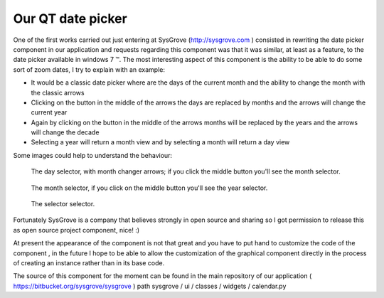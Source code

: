 .. link: 
.. description: 
.. tags: pyqt python datepicker
.. date: 2013/12/10 21:52:42
.. title: Our QT date picker
.. slug: our-qt-date-picker

==================
Our QT date picker
==================

One of the first works carried out just entering at SysGrove (http://sysgrove.com ) 
consisted in rewriting the date picker component in our application and 
requests regarding this component was that it was similar, at least as a 
feature, to the date picker available in windows 7 ™. The most interesting 
aspect of this component is the ability to be able to do some sort of zoom 
dates, I try to explain with an example:
 
- It would be a classic date picker where are the days of the current month and
  the ability to change the month with the classic arrows 
- Clicking on the button in the middle of the arrows the days are replaced by
  months and the arrows will change the current year
- Again by clicking on the button in the middle of the arrows months will be
  replaced by the years and the arrows will change the decade
- Selecting a year will return a month view and by selecting a month will
  return a day view

Some images could help to understand the behaviour:

.. figure:: /images/qt-calendar/date-picker-day.png
   :alt: day selector

   The day selector, with month changer arrows; if you click the middle button
   you'll see the month selector.


.. figure:: /images/qt-calendar/date-picker-month.png

   The month selector, if you click on the middle button you'll see the year
   selector.


.. figure:: /images/qt-calendar/date-picker-year.png

   The selector selector.

Fortunately SysGrove is a company that believes strongly in open source and
sharing so I got permission to release this as open source project component,
nice! :)
 
At present the appearance of the component is not that great and you have to
put hand to customize the code of the component , in the future I hope to be
able to allow the customization of the graphical component directly in the
process of creating an instance rather than in its base code.
 
The source of this component for the moment can be found in the main repository
of our application ( https://bitbucket.org/sysgrove/sysgrove ) path sysgrove /
ui / classes / widgets / calendar.py
